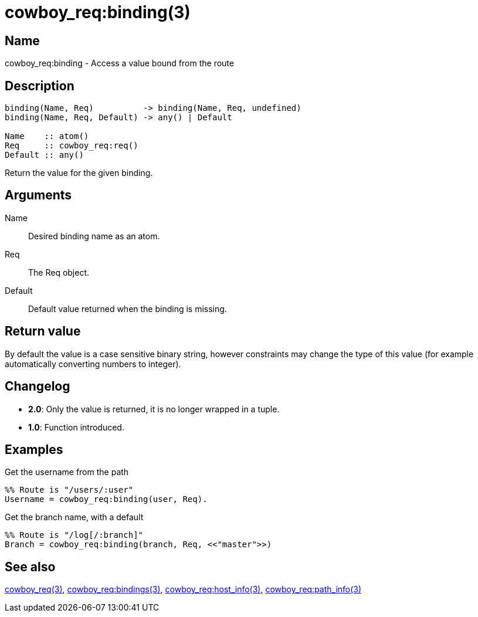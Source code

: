 = cowboy_req:binding(3)

== Name

cowboy_req:binding - Access a value bound from the route

== Description

[source,erlang]
----
binding(Name, Req)          -> binding(Name, Req, undefined)
binding(Name, Req, Default) -> any() | Default

Name    :: atom()
Req     :: cowboy_req:req()
Default :: any()
----

Return the value for the given binding.

== Arguments

Name::

Desired binding name as an atom.

Req::

The Req object.

Default::

Default value returned when the binding is missing.

== Return value

By default the value is a case sensitive binary string, however
constraints may change the type of this value (for example
automatically converting numbers to integer).

== Changelog

* *2.0*: Only the value is returned, it is no longer wrapped in a tuple.
* *1.0*: Function introduced.

== Examples

.Get the username from the path
[source,erlang]
----
%% Route is "/users/:user"
Username = cowboy_req:binding(user, Req).
----

.Get the branch name, with a default
[source,erlang]
----
%% Route is "/log[/:branch]"
Branch = cowboy_req:binding(branch, Req, <<"master">>)
----

== See also

link:man:cowboy_req(3)[cowboy_req(3)],
link:man:cowboy_req:bindings(3)[cowboy_req:bindings(3)],
link:man:cowboy_req:host_info(3)[cowboy_req:host_info(3)],
link:man:cowboy_req:path_info(3)[cowboy_req:path_info(3)]
